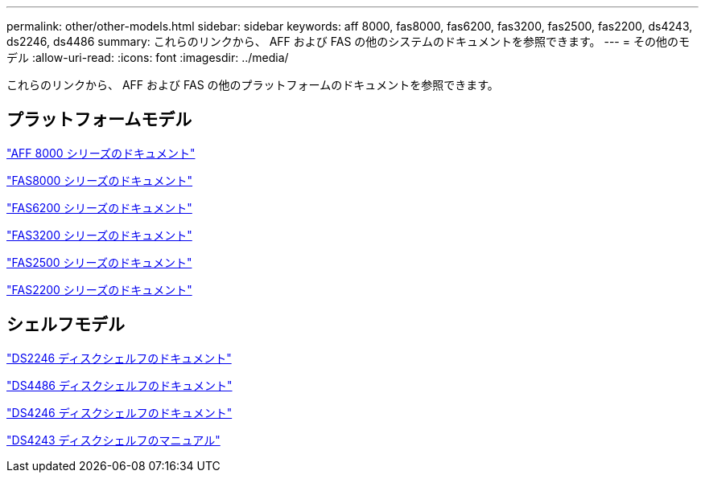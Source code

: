 ---
permalink: other/other-models.html 
sidebar: sidebar 
keywords: aff 8000, fas8000, fas6200, fas3200, fas2500, fas2200, ds4243, ds2246, ds4486 
summary: これらのリンクから、 AFF および FAS の他のシステムのドキュメントを参照できます。 
---
= その他のモデル
:allow-uri-read: 
:icons: font
:imagesdir: ../media/


[role="lead"]
これらのリンクから、 AFF および FAS の他のプラットフォームのドキュメントを参照できます。



== プラットフォームモデル

link:http://mysupport.netapp.com/documentation/productlibrary/index.html?productID=62082["AFF 8000 シリーズのドキュメント"]

link:http://mysupport.netapp.com/documentation/productlibrary/index.html?productID=61630["FAS8000 シリーズのドキュメント"]

link:http://mysupport.netapp.com/documentation/productlibrary/index.html?productID=30429["FAS6200 シリーズのドキュメント"]

link:http://mysupport.netapp.com/documentation/productlibrary/index.html?productID=30425["FAS3200 シリーズのドキュメント"]

link:http://mysupport.netapp.com/documentation/productlibrary/index.html?productID=61617["FAS2500 シリーズのドキュメント"]

link:https://mysupport.netapp.com/documentation/productlibrary/index.html?productID=61397["FAS2200 シリーズのドキュメント"]



== シェルフモデル

link:http://mysupport.netapp.com/documentation/docweb/index.html?productID=30410["DS2246 ディスクシェルフのドキュメント"]

link:http://mysupport.netapp.com/documentation/docweb/index.html?productID=61387["DS4486 ディスクシェルフのドキュメント"]

link:http://mysupport.netapp.com/documentation/docweb/index.html?productID=61469["DS4246 ディスクシェルフのドキュメント"]

link:http://mysupport.netapp.com/documentation/docweb/index.html?productID=30411&language=en-US&archive=true["DS4243 ディスクシェルフのマニュアル"]
